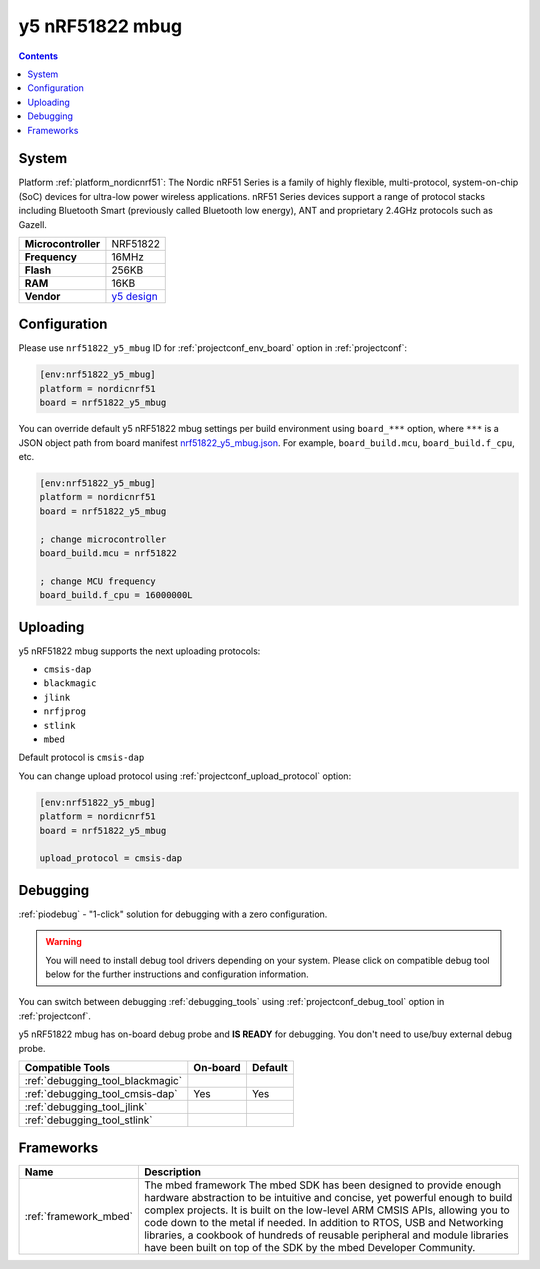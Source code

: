 ..  Copyright (c) 2014-present PlatformIO <contact@platformio.org>
    Licensed under the Apache License, Version 2.0 (the "License");
    you may not use this file except in compliance with the License.
    You may obtain a copy of the License at
       http://www.apache.org/licenses/LICENSE-2.0
    Unless required by applicable law or agreed to in writing, software
    distributed under the License is distributed on an "AS IS" BASIS,
    WITHOUT WARRANTIES OR CONDITIONS OF ANY KIND, either express or implied.
    See the License for the specific language governing permissions and
    limitations under the License.

.. _board_nordicnrf51_nrf51822_y5_mbug:

y5 nRF51822 mbug
================

.. contents::

System
------

Platform :ref:`platform_nordicnrf51`: The Nordic nRF51 Series is a family of highly flexible, multi-protocol, system-on-chip (SoC) devices for ultra-low power wireless applications. nRF51 Series devices support a range of protocol stacks including Bluetooth Smart (previously called Bluetooth low energy), ANT and proprietary 2.4GHz protocols such as Gazell.

.. list-table::

  * - **Microcontroller**
    - NRF51822
  * - **Frequency**
    - 16MHz
  * - **Flash**
    - 256KB
  * - **RAM**
    - 16KB
  * - **Vendor**
    - `y5 design <https://developer.mbed.org/platforms/Y5-NRF51822-MBUG/?utm_source=platformio&utm_medium=docs>`__


Configuration
-------------

Please use ``nrf51822_y5_mbug`` ID for :ref:`projectconf_env_board` option in :ref:`projectconf`:

.. code-block:: ini

  [env:nrf51822_y5_mbug]
  platform = nordicnrf51
  board = nrf51822_y5_mbug

You can override default y5 nRF51822 mbug settings per build environment using
``board_***`` option, where ``***`` is a JSON object path from
board manifest `nrf51822_y5_mbug.json <https://github.com/platformio/platform-nordicnrf51/blob/master/boards/nrf51822_y5_mbug.json>`_. For example,
``board_build.mcu``, ``board_build.f_cpu``, etc.

.. code-block:: ini

  [env:nrf51822_y5_mbug]
  platform = nordicnrf51
  board = nrf51822_y5_mbug

  ; change microcontroller
  board_build.mcu = nrf51822

  ; change MCU frequency
  board_build.f_cpu = 16000000L


Uploading
---------
y5 nRF51822 mbug supports the next uploading protocols:

* ``cmsis-dap``
* ``blackmagic``
* ``jlink``
* ``nrfjprog``
* ``stlink``
* ``mbed``

Default protocol is ``cmsis-dap``

You can change upload protocol using :ref:`projectconf_upload_protocol` option:

.. code-block:: ini

  [env:nrf51822_y5_mbug]
  platform = nordicnrf51
  board = nrf51822_y5_mbug

  upload_protocol = cmsis-dap

Debugging
---------

:ref:`piodebug` - "1-click" solution for debugging with a zero configuration.

.. warning::
    You will need to install debug tool drivers depending on your system.
    Please click on compatible debug tool below for the further
    instructions and configuration information.

You can switch between debugging :ref:`debugging_tools` using
:ref:`projectconf_debug_tool` option in :ref:`projectconf`.

y5 nRF51822 mbug has on-board debug probe and **IS READY** for debugging. You don't need to use/buy external debug probe.

.. list-table::
  :header-rows:  1

  * - Compatible Tools
    - On-board
    - Default
  * - :ref:`debugging_tool_blackmagic`
    - 
    - 
  * - :ref:`debugging_tool_cmsis-dap`
    - Yes
    - Yes
  * - :ref:`debugging_tool_jlink`
    - 
    - 
  * - :ref:`debugging_tool_stlink`
    - 
    - 

Frameworks
----------
.. list-table::
    :header-rows:  1

    * - Name
      - Description

    * - :ref:`framework_mbed`
      - The mbed framework The mbed SDK has been designed to provide enough hardware abstraction to be intuitive and concise, yet powerful enough to build complex projects. It is built on the low-level ARM CMSIS APIs, allowing you to code down to the metal if needed. In addition to RTOS, USB and Networking libraries, a cookbook of hundreds of reusable peripheral and module libraries have been built on top of the SDK by the mbed Developer Community.